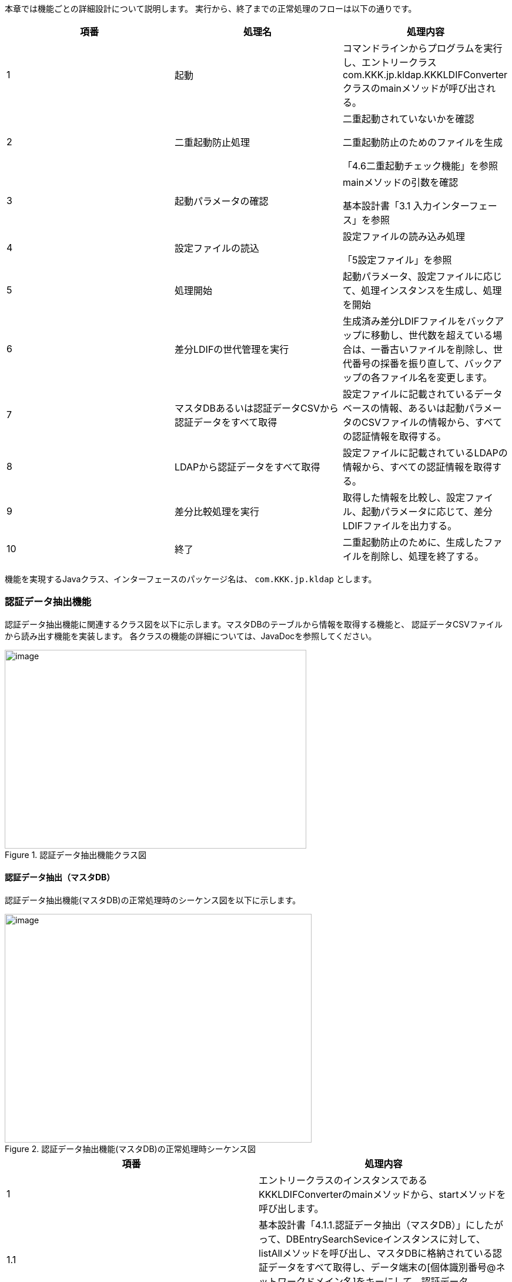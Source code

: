 

// == 機能仕様

本章では機能ごとの詳細設計について説明します。
実行から、終了までの正常処理のフローは以下の通りです。


[cols=",,",options="header",]
|===
|項番 |処理名 |処理内容
|1 |起動 |コマンドラインからプログラムを実行し、エントリークラスcom.KKK.jp.kldap.KKKLDIFConverterクラスのmainメソッドが呼び出される。
|2 |二重起動防止処理 a|
二重起動されていないかを確認

二重起動防止のためのファイルを生成

「4.6二重起動チェック機能」を参照

|3 |起動パラメータの確認 a|
mainメソッドの引数を確認

基本設計書「3.1 入力インターフェース」を参照

|4 |設定ファイルの読込 a|
設定ファイルの読み込み処理

「5設定ファイル」を参照

|5 |処理開始 |起動パラメータ、設定ファイルに応じて、処理インスタンスを生成し、処理を開始
|6 |差分LDIFの世代管理を実行 |生成済み差分LDIFファイルをバックアップに移動し、世代数を超えている場合は、一番古いファイルを削除し、世代番号の採番を振り直して、バックアップの各ファイル名を変更します。
|7 |マスタDBあるいは認証データCSVから認証データをすべて取得 |設定ファイルに記載されているデータベースの情報、あるいは起動パラメータのCSVファイルの情報から、すべての認証情報を取得する。
|8 |LDAPから認証データをすべて取得 |設定ファイルに記載されているLDAPの情報から、すべての認証情報を取得する。
|9 |差分比較処理を実行 |取得した情報を比較し、設定ファイル、起動パラメータに応じて、差分LDIFファイルを出力する。
|10 |終了 |二重起動防止のために、生成したファイルを削除し、処理を終了する。
|===

機能を実現するJavaクラス、インターフェースのパッケージ名は、 `com.KKK.jp.kldap` とします。



=== 認証データ抽出機能

認証データ抽出機能に関連するクラス図を以下に示します。マスタDBのテーブルから情報を取得する機能と、
認証データCSVファイルから読み出す機能を実装します。
各クラスの機能の詳細については、JavaDocを参照してください。


.認証データ抽出機能クラス図
image::media/media/image2.png[image,width=513,height=338]


==== 認証データ抽出（マスタDB）

認証データ抽出機能(マスタDB)の正常処理時のシーケンス図を以下に示します。

.認証データ抽出機能(マスタDB)の正常処理時シーケンス図
image::media/media/image3.png[image,width=522,height=389]



[cols=",",options="header",]
|===
|項番 |処理内容
|1 |エントリークラスのインスタンスであるKKKLDIFConverterのmainメソッドから、startメソッドを呼び出します。
|1.1 |基本設計書「4.1.1.認証データ抽出（マスタDB）」にしたがって、DBEntrySearchSeviceインスタンスに対して、listAllメソッドを呼び出し、マスタDBに格納されている認証データをすべて取得し、データ端末の[個体識別番号@ネットワークドメイン名]をキーにして、認証データ(EntryData)を格納したMapインスタンスを生成します。
|1.1.1 |マスタDBの接続を行います。
|1.1.1.1 |マスタDB(Primary)の接続を要求しコネクションを取得します。
|1.1.2 |マスタDB(Primary)に対して、検索を実行し検索結果として、認証データを取得します。
|===

認証データ抽出 (マスタDB)のプライマリDBエラー時のシーケンス図を<<fig_primary_db_error>>以下に示します。

[[fig_primary_db_error]]
.認証データ抽出 (マスタDB)のプライマリDBエラー時のシーケンス図
image::media/media/image4.png[image,width=642,height=411]


[cols=",",options="header",]
|===
|項番 |処理内容
|1 |エントリークラスのインスタンスであるKKKLDIFConverterのmainメソッドから、startメソッドを呼び出します。
|1.1 |基本設計書「4.1.1.認証データ抽出（マスタDB）」にしたがって、DBEntrySearchSeviceインスタンスに対して、listAllメソッドを呼び出し、マスタDBに格納されている認証データをすべて取得し、データ端末の[個体識別番号@ネットワークドメイン名]をキーにして、認証データ(EntryData)を格納したMapインスタンスを生成します。
|1.1.1 |マスタDBの接続を行います。
|1.1.1.1 a|
マスタDB(Primary)の接続を要求しコネクションを取得します。

設定”マスタDBの接続リトライ回数”、再接続できるまで、設定”マスタDBの接続リトライ間隔(秒)”間隔で実行します。

|1.1.1.2 |マスタDB(Primary)の接続を行えなかった場合、マスタDB(Secondary)に接続を要求し、コネクションを取得します。
|1.1.2 |マスタDB(Secondary)に対して、検索を実行し検索結果として、認証データを取得します。
|===

認証データ抽出 (マスタDB)のセカンダリDBエラー時のシーケンス図を以下に示します。

.認証データ抽出 (マスタDB)のセカンダリDBエラー時のシーケンス図
image:media/media/image5.png[image,width=642,height=363]


[cols=",",options="header",]
|===
|項番 |処理内容
|1 |エントリークラスのインスタンスであるKKKLDIFConverterのmainメソッドから、startメソッドを呼び出します。
|1.1 |基本設計書「4.1.1.認証データ抽出（マスタDB）」にしたがって、DBEntrySearchSeviceインスタンスに対して、listAllメソッドを呼び出し、マスタDBに格納されている認証データをすべて取得し、データ端末の[個体識別番号@ネットワークドメイン名]をキーにして、認証データ(EntryData)を格納したMapインスタンスを生成します。
|1.1.1 |マスタDBの接続を行います。
|1.1.1.1 a|
マスタDB(Primary)の接続を要求しコネクションを取得します。

設定”マスタDBの接続リトライ回数”、再接続できるまで、設定”マスタDBの接続リトライ間隔(秒)”間隔で実行します。

|1.1.1.2 a|
マスタDB(Primary)の接続を行えなかった場合、マスタDB(Secondary)に接続を要求し、コネクションを取得します。

設定”マスタDBの接続リトライ回数”、再接続できるまで、設定”マスタDBの接続リトライ間隔(秒)”間隔で実行します。

|1.1.3 |マスタDB(Secondary)の接続を行えなかった場合、例外をKKKLDIFConveterに通知します。
|===

==== 認証データ抽出（CSV）

認証データ抽出 (CSV)のシーケンス図を以下に示します。

.認証データ抽出 (CSV)のシーケンス図
image:media/media/image6.png[image,width=541,height=349]


[cols=",",options="header",]
|===
|項番 |処理内容
|1 |エントリークラスのインスタンスであるKKKLDIFConverterのmainメソッドから、startFromCSVメソッドを呼び出します。
|1.1 |CSVEntrySearchSeviceインスタンスに対して、listAllメソッドを呼び出します。
|1.1.1 |基本設計書「4.1.2.認証データ抽出（CSV）」にしたがって、認証データCSVファイルに格納されている認証データをすべて取得し、データ端末の[個体識別番号@ネットワークドメイン名]をキーにして、認証データ(EntryData)を格納したMapインスタンスを生成します。
|1.1.2 |CSVファイルの行毎のデータをパースし、EntryDataクラスに変換します。
|===

=== 認証データ変換機能

認証データ変換機能に関連するクラス図を以下に示します。

各クラスの機能の詳細については、JavaDocを参照してください。

.認証データ変換機能のクラス図
image:media/media/image7.png[image,width=530,height=245]



認証データ変換機能のシーケンス図を以下に示します。

.認証データ変換機能のシーケンス図
image:media/media/image8.png[image,width=633,height=508]
